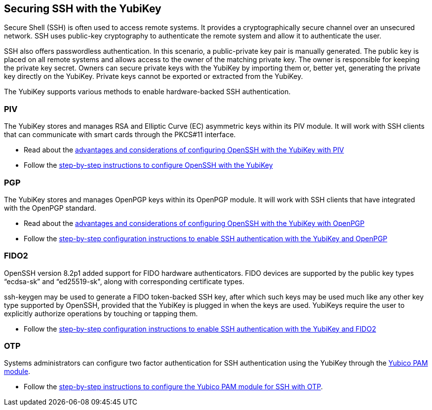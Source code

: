 == Securing SSH with the YubiKey ==

Secure Shell (SSH) is often used to access remote systems. It provides a cryptographically secure channel over an unsecured network. SSH uses public-key cryptography to authenticate the remote system and allow it to authenticate the user. 

SSH also offers passwordless authentication. In this scenario, a public-private key pair is manually generated. The public key is placed on all remote systems and allows access to the owner of the matching private key. The owner is responsible for keeping the private key secret. Owners can secure private keys with the YubiKey by importing them or, better yet, generating the private key directly on the YubiKey. Private keys cannot be exported or extracted from the YubiKey.

The YubiKey supports various methods to enable hardware-backed SSH authentication.


=== PIV 
The YubiKey stores and manages RSA and Elliptic Curve (EC) asymmetric keys within its PIV module. It will work with SSH clients that can communicate with smart cards through the PKCS#11 interface.

* Read about the link:/PIV/Guides/Securing_SSH_with_OpenPGP_or_PIV.html#piv[advantages and considerations of configuring OpenSSH with the YubiKey with PIV] 
* Follow the link:/PIV/Guides/SSH_user_certificates.html[step-by-step instructions to configure OpenSSH with the YubiKey]

=== PGP
The YubiKey stores and manages OpenPGP keys within its OpenPGP module. It will work with SSH clients that have integrated with the OpenPGP standard.

* Read about the link:/PIV/Guides/Securing_SSH_with_OpenPGP_or_PIV.html[advantages and considerations of configuring OpenSSH with the YubiKey with OpenPGP]
* Follow the link:/PGP/SSH_authentication/index.html[step-by-step configuration instructions to enable SSH authentication with the YubiKey and OpenPGP]

=== FIDO2
OpenSSH version 8.2p1 added support for FIDO hardware authenticators. FIDO devices are supported by the public key types “ecdsa-sk” and “ed25519-sk", along with corresponding
certificate types.

ssh-keygen may be used to generate a FIDO token-backed SSH key, after which such keys may be used much like any other key type supported by OpenSSH, provided that the YubiKey is plugged in when the keys are used. YubiKeys require the user to explicitly authorize operations by touching or tapping them.

* Follow the link:/Securing_SSH_with_FIDO2.html[step-by-step configuration instructions to enable SSH authentication with the YubiKey and FIDO2]

=== OTP
Systems administrators can configure two factor authentication for SSH authentication using the YubiKey through the link:/yubico-pam/[Yubico PAM module].

* Follow the link:/yubico-pam/YubiKey_and_SSH_via_PAM.html[step-by-step instructions to configure the Yubico PAM module for SSH with OTP].
